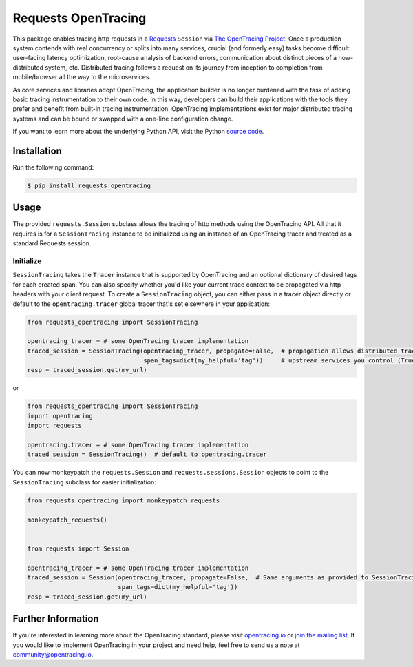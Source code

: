 ####################
Requests OpenTracing
####################

This package enables tracing http requests in a `Requests`_ ``Session`` via `The OpenTracing Project`_. 
Once a production system contends with real concurrency or splits into many services, crucial (and
formerly easy) tasks become difficult: user-facing latency optimization, root-cause analysis of backend
errors, communication about distinct pieces of a now-distributed system, etc. Distributed tracing
follows a request on its journey from inception to completion from mobile/browser all the way to the
microservices. 

As core services and libraries adopt OpenTracing, the application builder is no longer burdened with
the task of adding basic tracing instrumentation to their own code. In this way, developers can build
their applications with the tools they prefer and benefit from built-in tracing instrumentation.
OpenTracing implementations exist for major distributed tracing systems and can be bound or swapped
with a one-line configuration change.

If you want to learn more about the underlying Python API, visit the Python `source code`_.

.. _Requests: http://docs.python-requests.org/en/master/
.. _The OpenTracing Project: http://opentracing.io/
.. _source code: https://github.com/signalfx/python-requests/

Installation
============

Run the following command:

.. code-block:: 

    $ pip install requests_opentracing

Usage
=====

The provided ``requests.Session`` subclass allows the tracing of http methods using the OpenTracing API.
All that it requires is for a ``SessionTracing`` instance to be initialized using an instance
of an OpenTracing tracer and treated as a standard Requests session.

Initialize
----------

``SessionTracing`` takes the ``Tracer`` instance that is supported by OpenTracing and an optional
dictionary of desired tags for each created span. You can also specify whether you'd like your
current trace context to be propagated via http headers with your client request.  To create a
``SessionTracing`` object, you can either pass in a tracer object directly or default to the
``opentracing.tracer`` global tracer that's set elsewhere in your application:

.. code-block:: python

    from requests_opentracing import SessionTracing

    opentracing_tracer = # some OpenTracing tracer implementation
    traced_session = SessionTracing(opentracing_tracer, propagate=False,  # propagation allows distributed tracing in
                                    span_tags=dict(my_helpful='tag'))     # upstream services you control (True by default).
    resp = traced_session.get(my_url)

or

.. code-block:: python

    from requests_opentracing import SessionTracing
    import opentracing
    import requests

    opentracing.tracer = # some OpenTracing tracer implementation
    traced_session = SessionTracing()  # default to opentracing.tracer

You can now monkeypatch the ``requests.Session`` and ``requests.sessions.Session`` objects to point to the
``SessionTracing`` subclass for easier initialization:

.. code-block:: python

    from requests_opentracing import monkeypatch_requests

    monkeypatch_requests()


    from requests import Session

    opentracing_tracer = # some OpenTracing tracer implementation
    traced_session = Session(opentracing_tracer, propagate=False,  # Same arguments as provided to SessionTracing
                             span_tags=dict(my_helpful='tag'))
    resp = traced_session.get(my_url)

Further Information
===================

If you're interested in learning more about the OpenTracing standard, please visit
`opentracing.io`_ or `join the mailing list`_. If you would like to implement OpenTracing
in your project and need help, feel free to send us a note at `community@opentracing.io`_.

.. _opentracing.io: http://opentracing.io/
.. _join the mailing list: http://opentracing.us13.list-manage.com/subscribe?u=180afe03860541dae59e84153&id=19117aa6cd
.. _community@opentracing.io: community@opentracing.io
